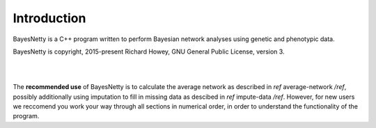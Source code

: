 Introduction
============

BayesNetty is a C++ program written to perform Bayesian network analyses using genetic and phenotypic data.

BayesNetty is copyright, 2015-present Richard Howey, GNU General Public License, version 3.

|
|

The **recommended use** of BayesNetty is to calculate the average network as described in *ref* average-network */ref*,
possibly additionally using imputation to fill in missing data as descibed in *ref* impute-data */ref*.
However, for new users we reccomend you work your way through all sections in numerical order,
in order to understand the functionality of the program. 


